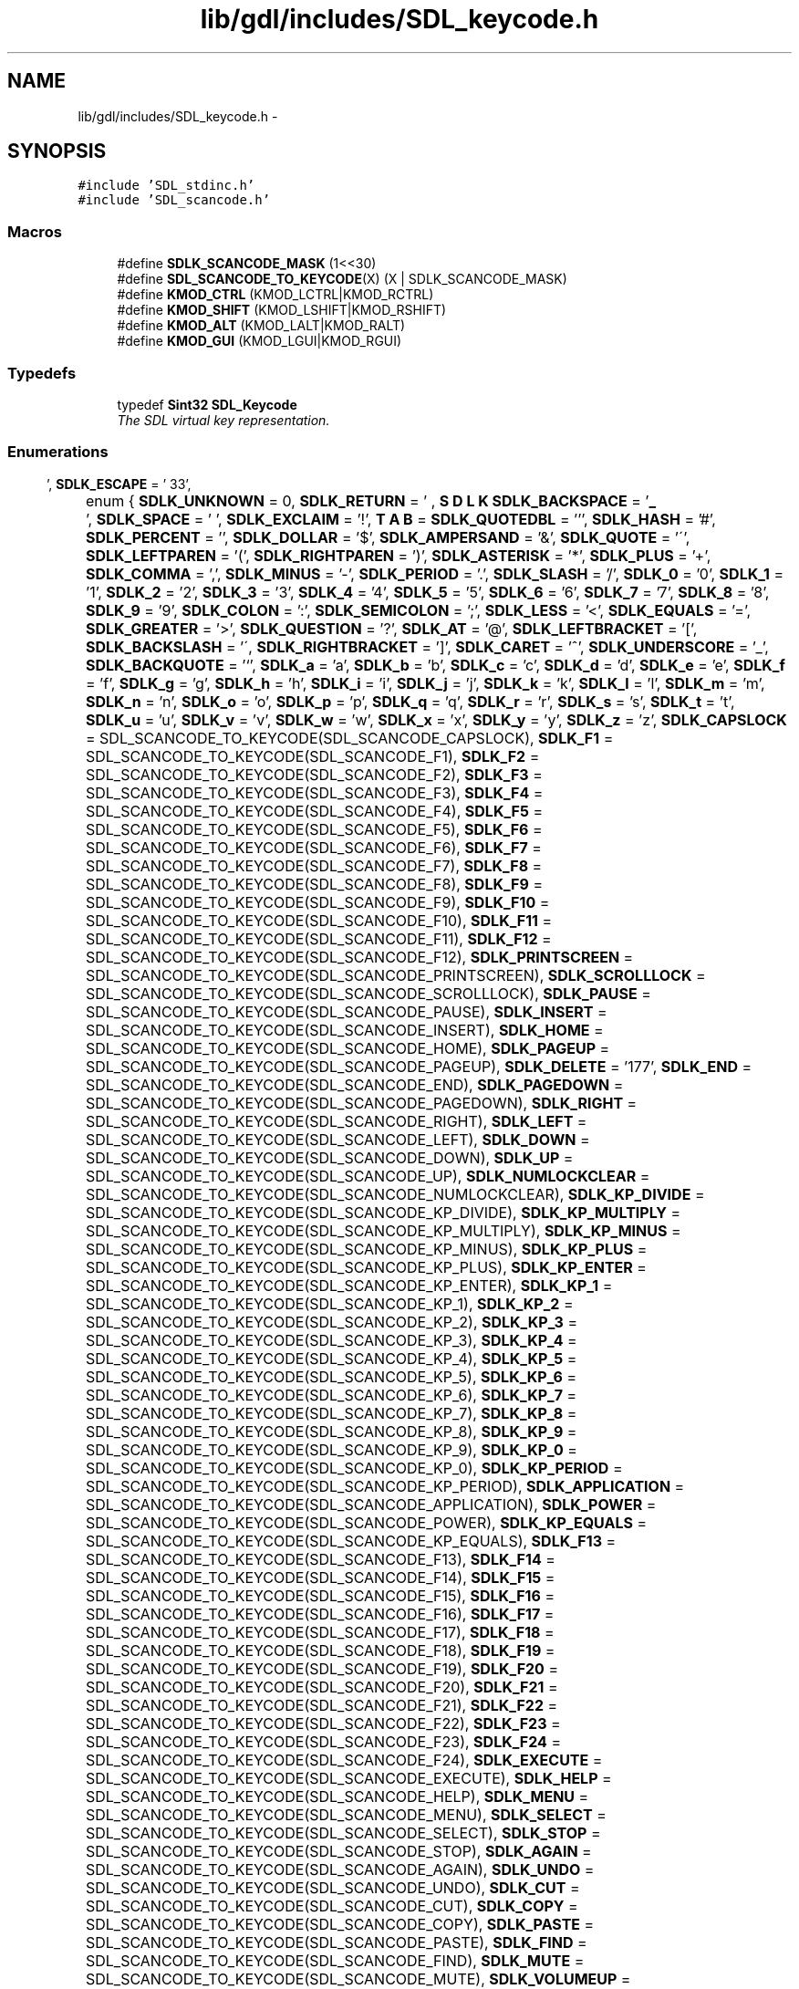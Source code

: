 .TH "lib/gdl/includes/SDL_keycode.h" 3 "Sun Jun 7 2015" "Version 0.42" "cpp_bomberman" \" -*- nroff -*-
.ad l
.nh
.SH NAME
lib/gdl/includes/SDL_keycode.h \- 
.SH SYNOPSIS
.br
.PP
\fC#include 'SDL_stdinc\&.h'\fP
.br
\fC#include 'SDL_scancode\&.h'\fP
.br

.SS "Macros"

.in +1c
.ti -1c
.RI "#define \fBSDLK_SCANCODE_MASK\fP   (1<<30)"
.br
.ti -1c
.RI "#define \fBSDL_SCANCODE_TO_KEYCODE\fP(X)   (X | SDLK_SCANCODE_MASK)"
.br
.ti -1c
.RI "#define \fBKMOD_CTRL\fP   (KMOD_LCTRL|KMOD_RCTRL)"
.br
.ti -1c
.RI "#define \fBKMOD_SHIFT\fP   (KMOD_LSHIFT|KMOD_RSHIFT)"
.br
.ti -1c
.RI "#define \fBKMOD_ALT\fP   (KMOD_LALT|KMOD_RALT)"
.br
.ti -1c
.RI "#define \fBKMOD_GUI\fP   (KMOD_LGUI|KMOD_RGUI)"
.br
.in -1c
.SS "Typedefs"

.in +1c
.ti -1c
.RI "typedef \fBSint32\fP \fBSDL_Keycode\fP"
.br
.RI "\fIThe SDL virtual key representation\&. \fP"
.in -1c
.SS "Enumerations"

.in +1c
.ti -1c
.RI "enum { \fBSDLK_UNKNOWN\fP = 0, \fBSDLK_RETURN\fP = '\\r', \fBSDLK_ESCAPE\fP = '\\033', \fBSDLK_BACKSPACE\fP = '\\b', \fBSDLK_TAB\fP = '\\t', \fBSDLK_SPACE\fP = ' ', \fBSDLK_EXCLAIM\fP = '!', \fBSDLK_QUOTEDBL\fP = ''', \fBSDLK_HASH\fP = '#', \fBSDLK_PERCENT\fP = '', \fBSDLK_DOLLAR\fP = '$', \fBSDLK_AMPERSAND\fP = '&', \fBSDLK_QUOTE\fP = '\\'', \fBSDLK_LEFTPAREN\fP = '(', \fBSDLK_RIGHTPAREN\fP = ')', \fBSDLK_ASTERISK\fP = '*', \fBSDLK_PLUS\fP = '+', \fBSDLK_COMMA\fP = ',', \fBSDLK_MINUS\fP = '-', \fBSDLK_PERIOD\fP = '\&.', \fBSDLK_SLASH\fP = '/', \fBSDLK_0\fP = '0', \fBSDLK_1\fP = '1', \fBSDLK_2\fP = '2', \fBSDLK_3\fP = '3', \fBSDLK_4\fP = '4', \fBSDLK_5\fP = '5', \fBSDLK_6\fP = '6', \fBSDLK_7\fP = '7', \fBSDLK_8\fP = '8', \fBSDLK_9\fP = '9', \fBSDLK_COLON\fP = ':', \fBSDLK_SEMICOLON\fP = ';', \fBSDLK_LESS\fP = '<', \fBSDLK_EQUALS\fP = '=', \fBSDLK_GREATER\fP = '>', \fBSDLK_QUESTION\fP = '?', \fBSDLK_AT\fP = '@', \fBSDLK_LEFTBRACKET\fP = '[', \fBSDLK_BACKSLASH\fP = '\\\\', \fBSDLK_RIGHTBRACKET\fP = ']', \fBSDLK_CARET\fP = '^', \fBSDLK_UNDERSCORE\fP = '_', \fBSDLK_BACKQUOTE\fP = '`', \fBSDLK_a\fP = 'a', \fBSDLK_b\fP = 'b', \fBSDLK_c\fP = 'c', \fBSDLK_d\fP = 'd', \fBSDLK_e\fP = 'e', \fBSDLK_f\fP = 'f', \fBSDLK_g\fP = 'g', \fBSDLK_h\fP = 'h', \fBSDLK_i\fP = 'i', \fBSDLK_j\fP = 'j', \fBSDLK_k\fP = 'k', \fBSDLK_l\fP = 'l', \fBSDLK_m\fP = 'm', \fBSDLK_n\fP = 'n', \fBSDLK_o\fP = 'o', \fBSDLK_p\fP = 'p', \fBSDLK_q\fP = 'q', \fBSDLK_r\fP = 'r', \fBSDLK_s\fP = 's', \fBSDLK_t\fP = 't', \fBSDLK_u\fP = 'u', \fBSDLK_v\fP = 'v', \fBSDLK_w\fP = 'w', \fBSDLK_x\fP = 'x', \fBSDLK_y\fP = 'y', \fBSDLK_z\fP = 'z', \fBSDLK_CAPSLOCK\fP = SDL_SCANCODE_TO_KEYCODE(SDL_SCANCODE_CAPSLOCK), \fBSDLK_F1\fP = SDL_SCANCODE_TO_KEYCODE(SDL_SCANCODE_F1), \fBSDLK_F2\fP = SDL_SCANCODE_TO_KEYCODE(SDL_SCANCODE_F2), \fBSDLK_F3\fP = SDL_SCANCODE_TO_KEYCODE(SDL_SCANCODE_F3), \fBSDLK_F4\fP = SDL_SCANCODE_TO_KEYCODE(SDL_SCANCODE_F4), \fBSDLK_F5\fP = SDL_SCANCODE_TO_KEYCODE(SDL_SCANCODE_F5), \fBSDLK_F6\fP = SDL_SCANCODE_TO_KEYCODE(SDL_SCANCODE_F6), \fBSDLK_F7\fP = SDL_SCANCODE_TO_KEYCODE(SDL_SCANCODE_F7), \fBSDLK_F8\fP = SDL_SCANCODE_TO_KEYCODE(SDL_SCANCODE_F8), \fBSDLK_F9\fP = SDL_SCANCODE_TO_KEYCODE(SDL_SCANCODE_F9), \fBSDLK_F10\fP = SDL_SCANCODE_TO_KEYCODE(SDL_SCANCODE_F10), \fBSDLK_F11\fP = SDL_SCANCODE_TO_KEYCODE(SDL_SCANCODE_F11), \fBSDLK_F12\fP = SDL_SCANCODE_TO_KEYCODE(SDL_SCANCODE_F12), \fBSDLK_PRINTSCREEN\fP = SDL_SCANCODE_TO_KEYCODE(SDL_SCANCODE_PRINTSCREEN), \fBSDLK_SCROLLLOCK\fP = SDL_SCANCODE_TO_KEYCODE(SDL_SCANCODE_SCROLLLOCK), \fBSDLK_PAUSE\fP = SDL_SCANCODE_TO_KEYCODE(SDL_SCANCODE_PAUSE), \fBSDLK_INSERT\fP = SDL_SCANCODE_TO_KEYCODE(SDL_SCANCODE_INSERT), \fBSDLK_HOME\fP = SDL_SCANCODE_TO_KEYCODE(SDL_SCANCODE_HOME), \fBSDLK_PAGEUP\fP = SDL_SCANCODE_TO_KEYCODE(SDL_SCANCODE_PAGEUP), \fBSDLK_DELETE\fP = '\\177', \fBSDLK_END\fP = SDL_SCANCODE_TO_KEYCODE(SDL_SCANCODE_END), \fBSDLK_PAGEDOWN\fP = SDL_SCANCODE_TO_KEYCODE(SDL_SCANCODE_PAGEDOWN), \fBSDLK_RIGHT\fP = SDL_SCANCODE_TO_KEYCODE(SDL_SCANCODE_RIGHT), \fBSDLK_LEFT\fP = SDL_SCANCODE_TO_KEYCODE(SDL_SCANCODE_LEFT), \fBSDLK_DOWN\fP = SDL_SCANCODE_TO_KEYCODE(SDL_SCANCODE_DOWN), \fBSDLK_UP\fP = SDL_SCANCODE_TO_KEYCODE(SDL_SCANCODE_UP), \fBSDLK_NUMLOCKCLEAR\fP = SDL_SCANCODE_TO_KEYCODE(SDL_SCANCODE_NUMLOCKCLEAR), \fBSDLK_KP_DIVIDE\fP = SDL_SCANCODE_TO_KEYCODE(SDL_SCANCODE_KP_DIVIDE), \fBSDLK_KP_MULTIPLY\fP = SDL_SCANCODE_TO_KEYCODE(SDL_SCANCODE_KP_MULTIPLY), \fBSDLK_KP_MINUS\fP = SDL_SCANCODE_TO_KEYCODE(SDL_SCANCODE_KP_MINUS), \fBSDLK_KP_PLUS\fP = SDL_SCANCODE_TO_KEYCODE(SDL_SCANCODE_KP_PLUS), \fBSDLK_KP_ENTER\fP = SDL_SCANCODE_TO_KEYCODE(SDL_SCANCODE_KP_ENTER), \fBSDLK_KP_1\fP = SDL_SCANCODE_TO_KEYCODE(SDL_SCANCODE_KP_1), \fBSDLK_KP_2\fP = SDL_SCANCODE_TO_KEYCODE(SDL_SCANCODE_KP_2), \fBSDLK_KP_3\fP = SDL_SCANCODE_TO_KEYCODE(SDL_SCANCODE_KP_3), \fBSDLK_KP_4\fP = SDL_SCANCODE_TO_KEYCODE(SDL_SCANCODE_KP_4), \fBSDLK_KP_5\fP = SDL_SCANCODE_TO_KEYCODE(SDL_SCANCODE_KP_5), \fBSDLK_KP_6\fP = SDL_SCANCODE_TO_KEYCODE(SDL_SCANCODE_KP_6), \fBSDLK_KP_7\fP = SDL_SCANCODE_TO_KEYCODE(SDL_SCANCODE_KP_7), \fBSDLK_KP_8\fP = SDL_SCANCODE_TO_KEYCODE(SDL_SCANCODE_KP_8), \fBSDLK_KP_9\fP = SDL_SCANCODE_TO_KEYCODE(SDL_SCANCODE_KP_9), \fBSDLK_KP_0\fP = SDL_SCANCODE_TO_KEYCODE(SDL_SCANCODE_KP_0), \fBSDLK_KP_PERIOD\fP = SDL_SCANCODE_TO_KEYCODE(SDL_SCANCODE_KP_PERIOD), \fBSDLK_APPLICATION\fP = SDL_SCANCODE_TO_KEYCODE(SDL_SCANCODE_APPLICATION), \fBSDLK_POWER\fP = SDL_SCANCODE_TO_KEYCODE(SDL_SCANCODE_POWER), \fBSDLK_KP_EQUALS\fP = SDL_SCANCODE_TO_KEYCODE(SDL_SCANCODE_KP_EQUALS), \fBSDLK_F13\fP = SDL_SCANCODE_TO_KEYCODE(SDL_SCANCODE_F13), \fBSDLK_F14\fP = SDL_SCANCODE_TO_KEYCODE(SDL_SCANCODE_F14), \fBSDLK_F15\fP = SDL_SCANCODE_TO_KEYCODE(SDL_SCANCODE_F15), \fBSDLK_F16\fP = SDL_SCANCODE_TO_KEYCODE(SDL_SCANCODE_F16), \fBSDLK_F17\fP = SDL_SCANCODE_TO_KEYCODE(SDL_SCANCODE_F17), \fBSDLK_F18\fP = SDL_SCANCODE_TO_KEYCODE(SDL_SCANCODE_F18), \fBSDLK_F19\fP = SDL_SCANCODE_TO_KEYCODE(SDL_SCANCODE_F19), \fBSDLK_F20\fP = SDL_SCANCODE_TO_KEYCODE(SDL_SCANCODE_F20), \fBSDLK_F21\fP = SDL_SCANCODE_TO_KEYCODE(SDL_SCANCODE_F21), \fBSDLK_F22\fP = SDL_SCANCODE_TO_KEYCODE(SDL_SCANCODE_F22), \fBSDLK_F23\fP = SDL_SCANCODE_TO_KEYCODE(SDL_SCANCODE_F23), \fBSDLK_F24\fP = SDL_SCANCODE_TO_KEYCODE(SDL_SCANCODE_F24), \fBSDLK_EXECUTE\fP = SDL_SCANCODE_TO_KEYCODE(SDL_SCANCODE_EXECUTE), \fBSDLK_HELP\fP = SDL_SCANCODE_TO_KEYCODE(SDL_SCANCODE_HELP), \fBSDLK_MENU\fP = SDL_SCANCODE_TO_KEYCODE(SDL_SCANCODE_MENU), \fBSDLK_SELECT\fP = SDL_SCANCODE_TO_KEYCODE(SDL_SCANCODE_SELECT), \fBSDLK_STOP\fP = SDL_SCANCODE_TO_KEYCODE(SDL_SCANCODE_STOP), \fBSDLK_AGAIN\fP = SDL_SCANCODE_TO_KEYCODE(SDL_SCANCODE_AGAIN), \fBSDLK_UNDO\fP = SDL_SCANCODE_TO_KEYCODE(SDL_SCANCODE_UNDO), \fBSDLK_CUT\fP = SDL_SCANCODE_TO_KEYCODE(SDL_SCANCODE_CUT), \fBSDLK_COPY\fP = SDL_SCANCODE_TO_KEYCODE(SDL_SCANCODE_COPY), \fBSDLK_PASTE\fP = SDL_SCANCODE_TO_KEYCODE(SDL_SCANCODE_PASTE), \fBSDLK_FIND\fP = SDL_SCANCODE_TO_KEYCODE(SDL_SCANCODE_FIND), \fBSDLK_MUTE\fP = SDL_SCANCODE_TO_KEYCODE(SDL_SCANCODE_MUTE), \fBSDLK_VOLUMEUP\fP = SDL_SCANCODE_TO_KEYCODE(SDL_SCANCODE_VOLUMEUP), \fBSDLK_VOLUMEDOWN\fP = SDL_SCANCODE_TO_KEYCODE(SDL_SCANCODE_VOLUMEDOWN), \fBSDLK_KP_COMMA\fP = SDL_SCANCODE_TO_KEYCODE(SDL_SCANCODE_KP_COMMA), \fBSDLK_KP_EQUALSAS400\fP, \fBSDLK_ALTERASE\fP = SDL_SCANCODE_TO_KEYCODE(SDL_SCANCODE_ALTERASE), \fBSDLK_SYSREQ\fP = SDL_SCANCODE_TO_KEYCODE(SDL_SCANCODE_SYSREQ), \fBSDLK_CANCEL\fP = SDL_SCANCODE_TO_KEYCODE(SDL_SCANCODE_CANCEL), \fBSDLK_CLEAR\fP = SDL_SCANCODE_TO_KEYCODE(SDL_SCANCODE_CLEAR), \fBSDLK_PRIOR\fP = SDL_SCANCODE_TO_KEYCODE(SDL_SCANCODE_PRIOR), \fBSDLK_RETURN2\fP = SDL_SCANCODE_TO_KEYCODE(SDL_SCANCODE_RETURN2), \fBSDLK_SEPARATOR\fP = SDL_SCANCODE_TO_KEYCODE(SDL_SCANCODE_SEPARATOR), \fBSDLK_OUT\fP = SDL_SCANCODE_TO_KEYCODE(SDL_SCANCODE_OUT), \fBSDLK_OPER\fP = SDL_SCANCODE_TO_KEYCODE(SDL_SCANCODE_OPER), \fBSDLK_CLEARAGAIN\fP = SDL_SCANCODE_TO_KEYCODE(SDL_SCANCODE_CLEARAGAIN), \fBSDLK_CRSEL\fP = SDL_SCANCODE_TO_KEYCODE(SDL_SCANCODE_CRSEL), \fBSDLK_EXSEL\fP = SDL_SCANCODE_TO_KEYCODE(SDL_SCANCODE_EXSEL), \fBSDLK_KP_00\fP = SDL_SCANCODE_TO_KEYCODE(SDL_SCANCODE_KP_00), \fBSDLK_KP_000\fP = SDL_SCANCODE_TO_KEYCODE(SDL_SCANCODE_KP_000), \fBSDLK_THOUSANDSSEPARATOR\fP, \fBSDLK_DECIMALSEPARATOR\fP, \fBSDLK_CURRENCYUNIT\fP = SDL_SCANCODE_TO_KEYCODE(SDL_SCANCODE_CURRENCYUNIT), \fBSDLK_CURRENCYSUBUNIT\fP, \fBSDLK_KP_LEFTPAREN\fP = SDL_SCANCODE_TO_KEYCODE(SDL_SCANCODE_KP_LEFTPAREN), \fBSDLK_KP_RIGHTPAREN\fP = SDL_SCANCODE_TO_KEYCODE(SDL_SCANCODE_KP_RIGHTPAREN), \fBSDLK_KP_LEFTBRACE\fP = SDL_SCANCODE_TO_KEYCODE(SDL_SCANCODE_KP_LEFTBRACE), \fBSDLK_KP_RIGHTBRACE\fP = SDL_SCANCODE_TO_KEYCODE(SDL_SCANCODE_KP_RIGHTBRACE), \fBSDLK_KP_TAB\fP = SDL_SCANCODE_TO_KEYCODE(SDL_SCANCODE_KP_TAB), \fBSDLK_KP_BACKSPACE\fP = SDL_SCANCODE_TO_KEYCODE(SDL_SCANCODE_KP_BACKSPACE), \fBSDLK_KP_A\fP = SDL_SCANCODE_TO_KEYCODE(SDL_SCANCODE_KP_A), \fBSDLK_KP_B\fP = SDL_SCANCODE_TO_KEYCODE(SDL_SCANCODE_KP_B), \fBSDLK_KP_C\fP = SDL_SCANCODE_TO_KEYCODE(SDL_SCANCODE_KP_C), \fBSDLK_KP_D\fP = SDL_SCANCODE_TO_KEYCODE(SDL_SCANCODE_KP_D), \fBSDLK_KP_E\fP = SDL_SCANCODE_TO_KEYCODE(SDL_SCANCODE_KP_E), \fBSDLK_KP_F\fP = SDL_SCANCODE_TO_KEYCODE(SDL_SCANCODE_KP_F), \fBSDLK_KP_XOR\fP = SDL_SCANCODE_TO_KEYCODE(SDL_SCANCODE_KP_XOR), \fBSDLK_KP_POWER\fP = SDL_SCANCODE_TO_KEYCODE(SDL_SCANCODE_KP_POWER), \fBSDLK_KP_PERCENT\fP = SDL_SCANCODE_TO_KEYCODE(SDL_SCANCODE_KP_PERCENT), \fBSDLK_KP_LESS\fP = SDL_SCANCODE_TO_KEYCODE(SDL_SCANCODE_KP_LESS), \fBSDLK_KP_GREATER\fP = SDL_SCANCODE_TO_KEYCODE(SDL_SCANCODE_KP_GREATER), \fBSDLK_KP_AMPERSAND\fP = SDL_SCANCODE_TO_KEYCODE(SDL_SCANCODE_KP_AMPERSAND), \fBSDLK_KP_DBLAMPERSAND\fP, \fBSDLK_KP_VERTICALBAR\fP, \fBSDLK_KP_DBLVERTICALBAR\fP, \fBSDLK_KP_COLON\fP = SDL_SCANCODE_TO_KEYCODE(SDL_SCANCODE_KP_COLON), \fBSDLK_KP_HASH\fP = SDL_SCANCODE_TO_KEYCODE(SDL_SCANCODE_KP_HASH), \fBSDLK_KP_SPACE\fP = SDL_SCANCODE_TO_KEYCODE(SDL_SCANCODE_KP_SPACE), \fBSDLK_KP_AT\fP = SDL_SCANCODE_TO_KEYCODE(SDL_SCANCODE_KP_AT), \fBSDLK_KP_EXCLAM\fP = SDL_SCANCODE_TO_KEYCODE(SDL_SCANCODE_KP_EXCLAM), \fBSDLK_KP_MEMSTORE\fP = SDL_SCANCODE_TO_KEYCODE(SDL_SCANCODE_KP_MEMSTORE), \fBSDLK_KP_MEMRECALL\fP = SDL_SCANCODE_TO_KEYCODE(SDL_SCANCODE_KP_MEMRECALL), \fBSDLK_KP_MEMCLEAR\fP = SDL_SCANCODE_TO_KEYCODE(SDL_SCANCODE_KP_MEMCLEAR), \fBSDLK_KP_MEMADD\fP = SDL_SCANCODE_TO_KEYCODE(SDL_SCANCODE_KP_MEMADD), \fBSDLK_KP_MEMSUBTRACT\fP, \fBSDLK_KP_MEMMULTIPLY\fP, \fBSDLK_KP_MEMDIVIDE\fP = SDL_SCANCODE_TO_KEYCODE(SDL_SCANCODE_KP_MEMDIVIDE), \fBSDLK_KP_PLUSMINUS\fP = SDL_SCANCODE_TO_KEYCODE(SDL_SCANCODE_KP_PLUSMINUS), \fBSDLK_KP_CLEAR\fP = SDL_SCANCODE_TO_KEYCODE(SDL_SCANCODE_KP_CLEAR), \fBSDLK_KP_CLEARENTRY\fP = SDL_SCANCODE_TO_KEYCODE(SDL_SCANCODE_KP_CLEARENTRY), \fBSDLK_KP_BINARY\fP = SDL_SCANCODE_TO_KEYCODE(SDL_SCANCODE_KP_BINARY), \fBSDLK_KP_OCTAL\fP = SDL_SCANCODE_TO_KEYCODE(SDL_SCANCODE_KP_OCTAL), \fBSDLK_KP_DECIMAL\fP = SDL_SCANCODE_TO_KEYCODE(SDL_SCANCODE_KP_DECIMAL), \fBSDLK_KP_HEXADECIMAL\fP, \fBSDLK_LCTRL\fP = SDL_SCANCODE_TO_KEYCODE(SDL_SCANCODE_LCTRL), \fBSDLK_LSHIFT\fP = SDL_SCANCODE_TO_KEYCODE(SDL_SCANCODE_LSHIFT), \fBSDLK_LALT\fP = SDL_SCANCODE_TO_KEYCODE(SDL_SCANCODE_LALT), \fBSDLK_LGUI\fP = SDL_SCANCODE_TO_KEYCODE(SDL_SCANCODE_LGUI), \fBSDLK_RCTRL\fP = SDL_SCANCODE_TO_KEYCODE(SDL_SCANCODE_RCTRL), \fBSDLK_RSHIFT\fP = SDL_SCANCODE_TO_KEYCODE(SDL_SCANCODE_RSHIFT), \fBSDLK_RALT\fP = SDL_SCANCODE_TO_KEYCODE(SDL_SCANCODE_RALT), \fBSDLK_RGUI\fP = SDL_SCANCODE_TO_KEYCODE(SDL_SCANCODE_RGUI), \fBSDLK_MODE\fP = SDL_SCANCODE_TO_KEYCODE(SDL_SCANCODE_MODE), \fBSDLK_AUDIONEXT\fP = SDL_SCANCODE_TO_KEYCODE(SDL_SCANCODE_AUDIONEXT), \fBSDLK_AUDIOPREV\fP = SDL_SCANCODE_TO_KEYCODE(SDL_SCANCODE_AUDIOPREV), \fBSDLK_AUDIOSTOP\fP = SDL_SCANCODE_TO_KEYCODE(SDL_SCANCODE_AUDIOSTOP), \fBSDLK_AUDIOPLAY\fP = SDL_SCANCODE_TO_KEYCODE(SDL_SCANCODE_AUDIOPLAY), \fBSDLK_AUDIOMUTE\fP = SDL_SCANCODE_TO_KEYCODE(SDL_SCANCODE_AUDIOMUTE), \fBSDLK_MEDIASELECT\fP = SDL_SCANCODE_TO_KEYCODE(SDL_SCANCODE_MEDIASELECT), \fBSDLK_WWW\fP = SDL_SCANCODE_TO_KEYCODE(SDL_SCANCODE_WWW), \fBSDLK_MAIL\fP = SDL_SCANCODE_TO_KEYCODE(SDL_SCANCODE_MAIL), \fBSDLK_CALCULATOR\fP = SDL_SCANCODE_TO_KEYCODE(SDL_SCANCODE_CALCULATOR), \fBSDLK_COMPUTER\fP = SDL_SCANCODE_TO_KEYCODE(SDL_SCANCODE_COMPUTER), \fBSDLK_AC_SEARCH\fP = SDL_SCANCODE_TO_KEYCODE(SDL_SCANCODE_AC_SEARCH), \fBSDLK_AC_HOME\fP = SDL_SCANCODE_TO_KEYCODE(SDL_SCANCODE_AC_HOME), \fBSDLK_AC_BACK\fP = SDL_SCANCODE_TO_KEYCODE(SDL_SCANCODE_AC_BACK), \fBSDLK_AC_FORWARD\fP = SDL_SCANCODE_TO_KEYCODE(SDL_SCANCODE_AC_FORWARD), \fBSDLK_AC_STOP\fP = SDL_SCANCODE_TO_KEYCODE(SDL_SCANCODE_AC_STOP), \fBSDLK_AC_REFRESH\fP = SDL_SCANCODE_TO_KEYCODE(SDL_SCANCODE_AC_REFRESH), \fBSDLK_AC_BOOKMARKS\fP = SDL_SCANCODE_TO_KEYCODE(SDL_SCANCODE_AC_BOOKMARKS), \fBSDLK_BRIGHTNESSDOWN\fP, \fBSDLK_BRIGHTNESSUP\fP = SDL_SCANCODE_TO_KEYCODE(SDL_SCANCODE_BRIGHTNESSUP), \fBSDLK_DISPLAYSWITCH\fP = SDL_SCANCODE_TO_KEYCODE(SDL_SCANCODE_DISPLAYSWITCH), \fBSDLK_KBDILLUMTOGGLE\fP, \fBSDLK_KBDILLUMDOWN\fP = SDL_SCANCODE_TO_KEYCODE(SDL_SCANCODE_KBDILLUMDOWN), \fBSDLK_KBDILLUMUP\fP = SDL_SCANCODE_TO_KEYCODE(SDL_SCANCODE_KBDILLUMUP), \fBSDLK_EJECT\fP = SDL_SCANCODE_TO_KEYCODE(SDL_SCANCODE_EJECT), \fBSDLK_SLEEP\fP = SDL_SCANCODE_TO_KEYCODE(SDL_SCANCODE_SLEEP) }"
.br
.ti -1c
.RI "enum \fBSDL_Keymod\fP { \fBKMOD_NONE\fP = 0x0000, \fBKMOD_LSHIFT\fP = 0x0001, \fBKMOD_RSHIFT\fP = 0x0002, \fBKMOD_LCTRL\fP = 0x0040, \fBKMOD_RCTRL\fP = 0x0080, \fBKMOD_LALT\fP = 0x0100, \fBKMOD_RALT\fP = 0x0200, \fBKMOD_LGUI\fP = 0x0400, \fBKMOD_RGUI\fP = 0x0800, \fBKMOD_NUM\fP = 0x1000, \fBKMOD_CAPS\fP = 0x2000, \fBKMOD_MODE\fP = 0x4000, \fBKMOD_RESERVED\fP = 0x8000 }"
.br
.RI "\fIEnumeration of valid key mods (possibly OR'd together)\&. \fP"
.in -1c
.SH "Detailed Description"
.PP 
Defines constants which identify keyboard keys and modifiers\&. 
.SH "Typedef Documentation"
.PP 
.SS "typedef \fBSint32\fP \fBSDL_Keycode\fP"

.PP
The SDL virtual key representation\&. Values of this type are used to represent keyboard keys using the current layout of the keyboard\&. These values include Unicode values representing the unmodified character that would be generated by pressing the key, or an SDLK_* constant for those keys that do not generate characters\&. 
.SH "Author"
.PP 
Generated automatically by Doxygen for cpp_bomberman from the source code\&.
